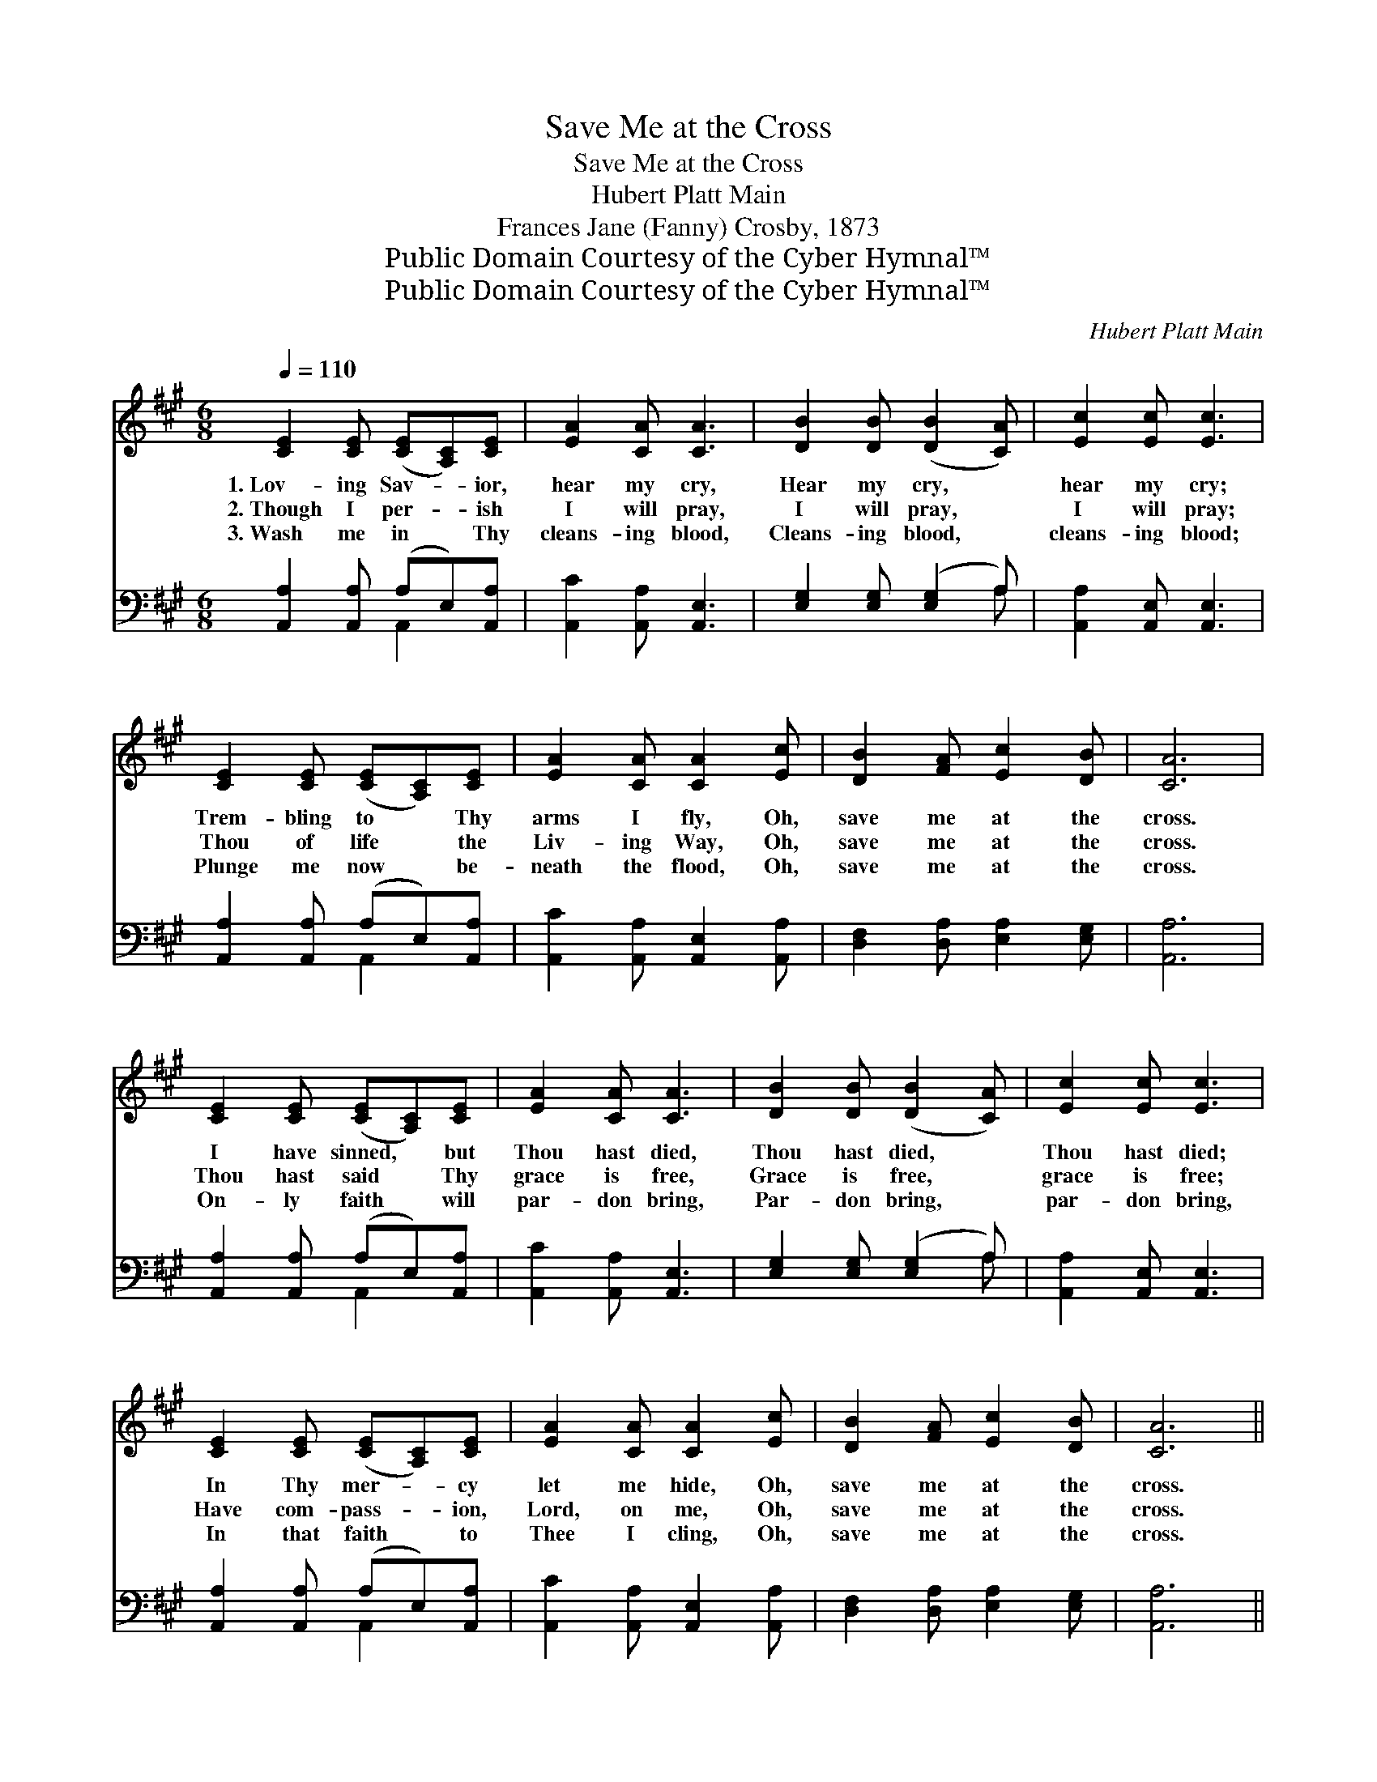 X:1
T:Save Me at the Cross
T:Save Me at the Cross
T:Hubert Platt Main
T:Frances Jane (Fanny) Crosby, 1873
T:Public Domain Courtesy of the Cyber Hymnal™
T:Public Domain Courtesy of the Cyber Hymnal™
C:Hubert Platt Main
Z:Public Domain
Z:Courtesy of the Cyber Hymnal™
%%score 1 ( 2 3 )
L:1/8
Q:1/4=110
M:6/8
K:A
V:1 treble 
V:2 bass 
V:3 bass 
V:1
 [CE]2 [CE] ([CE][A,C])[CE] | [EA]2 [CA] [CA]3 | [DB]2 [DB] ([DB]2 [CA]) | [Ec]2 [Ec] [Ec]3 | %4
w: 1.~Lov- ing Sav- * ior,|hear my cry,|Hear my cry, *|hear my cry;|
w: 2.~Though I per- * ish|I will pray,|I will pray, *|I will pray;|
w: 3.~Wash me in * Thy|cleans- ing blood,|Cleans- ing blood, *|cleans- ing blood;|
 [CE]2 [CE] ([CE][A,C])[CE] | [EA]2 [CA] [CA]2 [Ec] | [DB]2 [FA] [Ec]2 [DB] | [CA]6 | %8
w: Trem- bling to * Thy|arms I fly, Oh,|save me at the|cross.|
w: Thou of life * the|Liv- ing Way, Oh,|save me at the|cross.|
w: Plunge me now * be-|neath the flood, Oh,|save me at the|cross.|
 [CE]2 [CE] ([CE][A,C])[CE] | [EA]2 [CA] [CA]3 | [DB]2 [DB] ([DB]2 [CA]) | [Ec]2 [Ec] [Ec]3 | %12
w: I have sinned, * but|Thou hast died,|Thou hast died, *|Thou hast died;|
w: Thou hast said * Thy|grace is free,|Grace is free, *|grace is free;|
w: On- ly faith * will|par- don bring,|Par- don bring, *|par- don bring,|
 [CE]2 [CE] ([CE][A,C])[CE] | [EA]2 [CA] [CA]2 [Ec] | [DB]2 [FA] [Ec]2 [DB] | [CA]6 || %16
w: In Thy mer- * cy|let me hide, Oh,|save me at the|cross.|
w: Have com- pass- * ion,|Lord, on me, Oh,|save me at the|cross.|
w: In that faith * to|Thee I cling, Oh,|save me at the|cross.|
"^Refrain" [Ec]3 [DB][DA][DF] | [CE]3 [CA]3 | [DB]3 [DB][CA][EB] | [Ec]3 [CA]3 | %20
w: ||||
w: ||||
w: ||||
 [Ec]3 [DB][DA][DF] | [CE]3 [CA]2 [Ec] | [^DB]2 [DA] [Ec]2 [=DB] | [CA]6 |] %24
w: ||||
w: ||||
w: ||||
V:2
 [A,,A,]2 [A,,A,] (A,E,)[A,,A,] | [A,,C]2 [A,,A,] [A,,E,]3 | [E,G,]2 [E,G,] ([E,G,]2 A,) | %3
w: ~ ~ ~ * ~|~ ~ ~|~ ~ ~ *|
 [A,,A,]2 [A,,E,] [A,,E,]3 | [A,,A,]2 [A,,A,] (A,E,)[A,,A,] | [A,,C]2 [A,,A,] [A,,E,]2 [A,,A,] | %6
w: ~ ~ ~|~ ~ ~ * ~|~ ~ ~ ~|
 [D,F,]2 [D,A,] [E,A,]2 [E,G,] | [A,,A,]6 | [A,,A,]2 [A,,A,] (A,E,)[A,,A,] | %9
w: ~ ~ ~ ~|~|~ ~ ~ * ~|
 [A,,C]2 [A,,A,] [A,,E,]3 | [E,G,]2 [E,G,] ([E,G,]2 A,) | [A,,A,]2 [A,,E,] [A,,E,]3 | %12
w: ~ ~ ~|~ ~ ~ *|~ ~ ~|
 [A,,A,]2 [A,,A,] (A,E,)[A,,A,] | [A,,C]2 [A,,A,] [A,,E,]2 [A,,A,] | %14
w: ~ ~ ~ * ~|~ ~ ~ ~|
 [D,F,]2 [D,A,] [E,A,]2 [E,G,] | [A,,A,]6 || (A,2 E,) [D,F,][D,F,][D,A,] | (A,2 E,) [A,,E,]3 | %18
w: ~ ~ ~ ~|~|Lord * Je- sus, re-|ceive * me,|
 [E,G,]3 [E,G,][E,A,][E,G,] | A,3 [A,,E,]3 | (A,2 E,) [D,F,][D,F,][D,A,] | %21
w: No more would I|grieve Thee;|Now, * bless- èd Re-|
 [A,,A,]3 [A,,A,]2 [A,,A,] | [B,,A,]2 [B,,A,] [E,A,]2 [E,G,] | [A,,A,]6 |] %24
w: deem- er, Oh,|save me at the|cross.|
V:3
 x3 A,,2 x | x6 | x5 A, | x6 | x3 A,,2 x | x6 | x6 | x6 | x3 A,,2 x | x6 | x5 A, | x6 | x3 A,,2 x | %13
 x6 | x6 | x6 || A,,3 x3 | A,,3 x3 | x6 | A,3 x3 | A,,3 x3 | x6 | x6 | x6 |] %24

